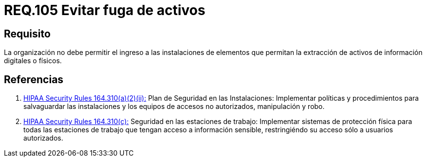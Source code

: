 :slug: rules/105/
:category: rules
:description: En el presente documento se detallan los requerimientos de seguridad relacionados a la gestion del control de acceso en una organizacion. Por lo tanto, se recomienda que toda organización prohíba el ingreso de elementos que permitan extraen información digital o física de la misma.
:keywords: Uniforme, Información, Organización, Activos, Manipulación, Operario.
:rules: yes

= REQ.105 Evitar fuga de activos

== Requisito

La organización no debe permitir
el ingreso a las instalaciones de elementos
que permitan la extracción de activos de información digitales o físicos.


== Referencias

. [[r1]] link:https://www.law.cornell.edu/cfr/text/45/164.310[+HIPAA Security Rules+ 164.310(a)(2)(ii):]
Plan de Seguridad en las Instalaciones:
Implementar políticas y procedimientos para salvaguardar
las instalaciones y los equipos
de accesos no autorizados, manipulación y robo.

. [[r2]] link:https://www.law.cornell.edu/cfr/text/45/164.310[+HIPAA Security Rules+ 164.310(c):]
Seguridad en las estaciones de trabajo:
Implementar sistemas de protección física
para todas las estaciones de trabajo
que tengan acceso a información sensible,
restringiéndo su acceso sólo a usuarios autorizados.
